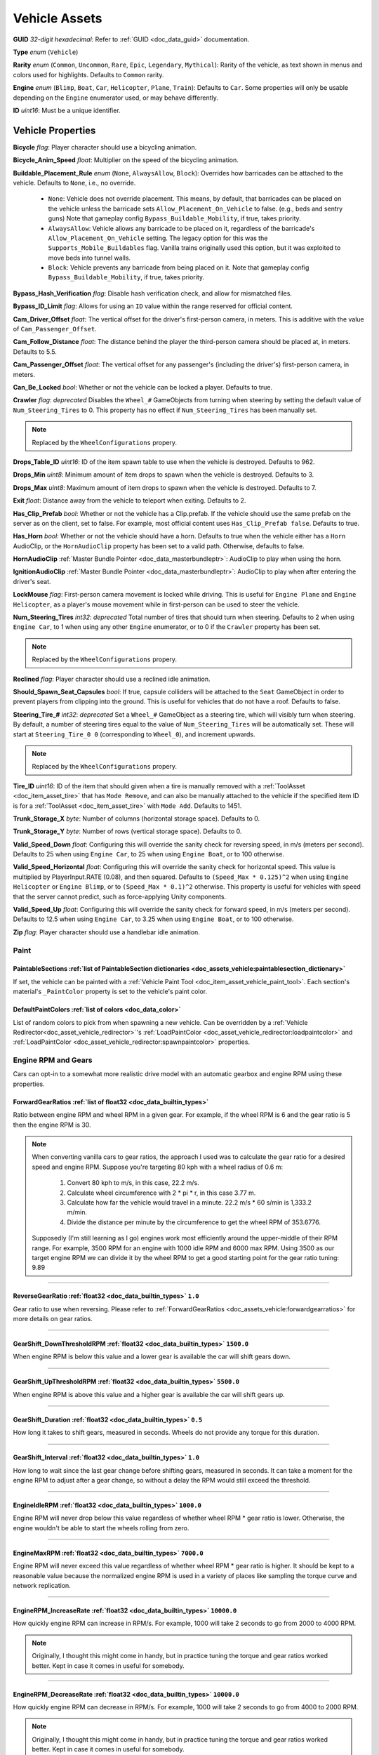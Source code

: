.. _doc_assets_vehicle:

Vehicle Assets
==============

**GUID** *32-digit hexadecimal*: Refer to :ref:`GUID <doc_data_guid>` documentation.

**Type** *enum* (``Vehicle``)

**Rarity** *enum* (``Common``, ``Uncommon``, ``Rare``, ``Epic``, ``Legendary``, ``Mythical``): Rarity of the vehicle, as text shown in menus and colors used for highlights. Defaults to ``Common`` rarity.

**Engine** *enum* (``Blimp``, ``Boat``, ``Car``, ``Helicopter``, ``Plane``, ``Train``): Defaults to ``Car``. Some properties will only be usable depending on the ``Engine`` enumerator used, or may behave differently.

**ID** *uint16*: Must be a unique identifier.

Vehicle Properties
------------------

**Bicycle** *flag*: Player character should use a bicycling animation.

**Bicycle_Anim_Speed** *float*: Multiplier on the speed of the bicycling animation.

**Buildable_Placement_Rule** *enum* (``None``, ``AlwaysAllow``, ``Block``): Overrides how barricades can be attached to the vehicle. Defaults to ``None``, i.e., no override.

  - ``None``: Vehicle does not override placement. This means, by default, that barricades can be placed on the vehicle unless the barricade sets ``Allow_Placement_On_Vehicle`` to false. (e.g., beds and sentry guns) Note that gameplay config ``Bypass_Buildable_Mobility``, if true, takes priority.
  - ``AlwaysAllow``: Vehicle allows any barricade to be placed on it, regardless of the barricade's ``Allow_Placement_On_Vehicle`` setting. The legacy option for this was the ``Supports_Mobile_Buildables`` flag. Vanilla trains originally used this option, but it was exploited to move beds into tunnel walls.
  - ``Block``: Vehicle prevents any barricade from being placed on it. Note that gameplay config ``Bypass_Buildable_Mobility``, if true, takes priority.

**Bypass_Hash_Verification** *flag*: Disable hash verification check, and allow for mismatched files.

**Bypass_ID_Limit** *flag*: Allows for using an ``ID`` value within the range reserved for official content.

**Cam_Driver_Offset** *float*: The vertical offset for the driver's first-person camera, in meters. This is additive with the value of ``Cam_Passenger_Offset``.

**Cam_Follow_Distance** *float*: The distance behind the player the third-person camera should be placed at, in meters. Defaults to 5.5.

**Cam_Passenger_Offset** *float*: The vertical offset for any passenger's (including the driver's) first-person camera, in meters.

**Can_Be_Locked** *bool*: Whether or not the vehicle can be locked a player. Defaults to true.

**Crawler** *flag*: *deprecated* Disables the ``Wheel_#`` GameObjects from turning when steering by setting the default value of ``Num_Steering_Tires`` to 0. This property has no effect if ``Num_Steering_Tires`` has been manually set.

.. note:: Replaced by the ``WheelConfigurations`` propery.

.. deprecated:: 3.23.4.0

**Drops_Table_ID** *uint16*: ID of the item spawn table to use when the vehicle is destroyed. Defaults to 962.

**Drops_Min** *uint8*: Minimum amount of item drops to spawn when the vehicle is destroyed. Defaults to 3.

**Drops_Max** *uint8*: Maximum amount of item drops to spawn when the vehicle is destroyed. Defaults to 7.

**Exit** *float*: Distance away from the vehicle to teleport when exiting. Defaults to 2.

**Has_Clip_Prefab** *bool*: Whether or not the vehicle has a Clip.prefab. If the vehicle should use the same prefab on the server as on the client, set to false. For example, most official content uses ``Has_Clip_Prefab false``. Defaults to true.

**Has_Horn** *bool*: Whether or not the vehicle should have a horn. Defaults to true when the vehicle either has a ``Horn`` AudioClip, or the ``HornAudioClip`` property has been set to a valid path. Otherwise, defaults to false.

**HornAudioClip** :ref:`Master Bundle Pointer <doc_data_masterbundleptr>`: AudioClip to play when using the horn.

**IgnitionAudioClip** :ref:`Master Bundle Pointer <doc_data_masterbundleptr>`: AudioClip to play when after entering the driver's seat.

**LockMouse** *flag*: First-person camera movement is locked while driving. This is useful for ``Engine Plane`` and ``Engine Helicopter``, as a player's mouse movement while in first-person can be used to steer the vehicle.

**Num_Steering_Tires** *int32*: *deprecated* Total number of tires that should turn when steering. Defaults to 2 when using ``Engine Car``, to 1 when using any other ``Engine`` enumerator, or to 0 if the ``Crawler`` property has been set.

.. note:: Replaced by the ``WheelConfigurations`` propery.

.. deprecated:: 3.23.4.0

**Reclined** *flag*: Player character should use a reclined idle animation.

**Should_Spawn_Seat_Capsules** *bool*: If true, capsule colliders will be attached to the ``Seat`` GameObject in order to prevent players from clipping into the ground. This is useful for vehicles that do not have a roof. Defaults to false.

**Steering_Tire_#** *int32*: *deprecated* Set a ``Wheel_#`` GameObject as a steering tire, which will visibly turn when steering. By default, a number of steering tires equal to the value of ``Num_Steering_Tires`` will be automatically set. These will start at ``Steering_Tire_0 0`` (corresponding to ``Wheel_0``), and increment upwards.

.. note:: Replaced by the ``WheelConfigurations`` propery.

.. deprecated:: 3.23.4.0

**Tire_ID** *uint16*: ID of the item that should given when a tire is manually removed with a :ref:`ToolAsset <doc_item_asset_tire>` that has ``Mode Remove``, and can also be manually attached to the vehicle if the specified item ID is for a :ref:`ToolAsset <doc_item_asset_tire>` with ``Mode Add``. Defaults to 1451.

**Trunk_Storage_X** *byte*: Number of columns (horizontal storage space). Defaults to 0.

**Trunk_Storage_Y** *byte*: Number of rows (vertical storage space). Defaults to 0.

**Valid_Speed_Down** *float*: Configuring this will override the sanity check for reversing speed, in m/s (meters per second). Defaults to 25 when using ``Engine Car``, to 25 when using ``Engine Boat``, or to 100 otherwise.

**Valid_Speed_Horizontal** *float*: Configuring this will override the sanity check for horizontal speed. This value is multiplied by PlayerInput.RATE (0.08), and then squared. Defaults to ``(Speed_Max * 0.125)^2`` when using ``Engine Helicopter`` or ``Engine Blimp``, or to ``(Speed_Max * 0.1)^2`` otherwise. This property is useful for vehicles with speed that the server cannot predict, such as force-applying Unity components.

**Valid_Speed_Up** *float*: Configuring this will override the sanity check for forward speed, in m/s (meters per second). Defaults to 12.5 when using ``Engine Car``, to 3.25 when using ``Engine Boat``, or to 100 otherwise.

**Zip** *flag*: Player character should use a handlebar idle animation.

Paint
`````

.. _doc_assets_vehicle:paintablesections:

**PaintableSections** :ref:`list of PaintableSection dictionaries <doc_assets_vehicle:paintablesection_dictionary>`
:::::::::::::::::::::::::::::::::::::::::::::::::::::::::::::::::::::::::::::::::::::::::::::::::::::::::::::::::::

If set, the vehicle can be painted with a :ref:`Vehicle Paint Tool <doc_item_asset_vehicle_paint_tool>`. Each section's material's ``_PaintColor`` property is set to the vehicle's paint color.

.. _doc_assets_vehicle:defaultpaintcolors:

**DefaultPaintColors** :ref:`list of colors <doc_data_color>`
:::::::::::::::::::::::::::::::::::::::::::::::::::::::::::::

List of random colors to pick from when spawning a new vehicle. Can be overridden by a :ref:`Vehicle Redirector<doc_asset_vehicle_redirector>`'s :ref:`LoadPaintColor <doc_asset_vehicle_redirector:loadpaintcolor>` and :ref:`LoadPaintColor <doc_asset_vehicle_redirector:spawnpaintcolor>` properties.

Engine RPM and Gears
````````````````````

Cars can opt-in to a somewhat more realistic drive model with an automatic gearbox and engine RPM using these properties.

.. _doc_assets_vehicle:forwardgearratios:

**ForwardGearRatios** :ref:`list of float32 <doc_data_builtin_types>`
:::::::::::::::::::::::::::::::::::::::::::::::::::::::::::::::::::::

Ratio between engine RPM and wheel RPM in a given gear. For example, if the wheel RPM is 6 and the gear ratio is 5 then the engine RPM is 30.

.. note::

	When converting vanilla cars to gear ratios, the approach I used was to calculate the gear ratio for a desired speed and engine RPM.
	Suppose you're targeting 80 kph with a wheel radius of 0.6 m:

		1. Convert 80 kph to m/s, in this case, 22.2 m/s.
		2. Calculate wheel circumference with 2 * pi * r, in this case 3.77 m.
		3. Calculate how far the vehicle would travel in a minute. 22.2 m/s * 60 s/min is 1,333.2 m/min.
		4. Divide the distance per minute by the circumference to get the wheel RPM of 353.6776.

	Supposedly (I'm still learning as I go) engines work most efficiently around the upper-middle of their RPM range. For example, 3500 RPM for an engine with 1000 idle RPM and 6000 max RPM. Using 3500 as our target engine RPM we can divide it by the wheel RPM to get a good starting point for the gear ratio tuning: 9.89

----

.. _doc_assets_vehicle:reversegearratio:

**ReverseGearRatio** :ref:`float32 <doc_data_builtin_types>` ``1.0``
::::::::::::::::::::::::::::::::::::::::::::::::::::::::::::::::::::

Gear ratio to use when reversing. Please refer to :ref:`ForwardGearRatios <doc_assets_vehicle:forwardgearratios>` for more details on gear ratios.

----

.. _doc_assets_vehicle:gearshift_downthresholdrpm:

**GearShift_DownThresholdRPM** :ref:`float32 <doc_data_builtin_types>` ``1500.0``
:::::::::::::::::::::::::::::::::::::::::::::::::::::::::::::::::::::::::::::::::

When engine RPM is below this value and a lower gear is available the car will shift gears down.

----

.. _doc_assets_vehicle:gearshift_upthresholdrpm:

**GearShift_UpThresholdRPM** :ref:`float32 <doc_data_builtin_types>` ``5500.0``
:::::::::::::::::::::::::::::::::::::::::::::::::::::::::::::::::::::::::::::::::

When engine RPM is above this value and a higher gear is available the car will shift gears up.

----

.. _doc_assets_vehicle:gearshift_duration:

**GearShift_Duration** :ref:`float32 <doc_data_builtin_types>` ``0.5``
::::::::::::::::::::::::::::::::::::::::::::::::::::::::::::::::::::::

How long it takes to shift gears, measured in seconds. Wheels do not provide any torque for this duration.

----

.. _doc_assets_vehicle:gearshift_interval:

**GearShift_Interval** :ref:`float32 <doc_data_builtin_types>` ``1.0``
::::::::::::::::::::::::::::::::::::::::::::::::::::::::::::::::::::::

How long to wait since the last gear change before shifting gears, measured in seconds. It can take a moment for the engine RPM to adjust after a gear change, so without a delay the RPM would still exceed the threshold.

----

.. _doc_assets_vehicle:engineidlerpm:

**EngineIdleRPM** :ref:`float32 <doc_data_builtin_types>` ``1000.0``
::::::::::::::::::::::::::::::::::::::::::::::::::::::::::::::::::::

Engine RPM will never drop below this value regardless of whether wheel RPM * gear ratio is lower. Otherwise, the engine wouldn't be able to start the wheels rolling from zero.

----

.. _doc_assets_vehicle:enginemaxrpm:

**EngineMaxRPM** :ref:`float32 <doc_data_builtin_types>` ``7000.0``
::::::::::::::::::::::::::::::::::::::::::::::::::::::::::::::::::::

Engine RPM will never exceed this value regardless of whether wheel RPM * gear ratio is higher. It should be kept to a reasonable value because the normalized engine RPM is used in a variety of places like sampling the torque curve and network replication.

----

.. _doc_assets_vehicle:enginerpm_increaserate:

**EngineRPM_IncreaseRate** :ref:`float32 <doc_data_builtin_types>` ``10000.0``
::::::::::::::::::::::::::::::::::::::::::::::::::::::::::::::::::::::::::::::

How quickly engine RPM can increase in RPM/s. For example, 1000 will take 2 seconds to go from 2000 to 4000 RPM.

.. note:: Originally, I thought this might come in handy, but in practice tuning the torque and gear ratios worked better. Kept in case it comes in useful for somebody.

----

.. _doc_assets_vehicle:enginerpm_decreaserate:

**EngineRPM_DecreaseRate** :ref:`float32 <doc_data_builtin_types>` ``10000.0``
::::::::::::::::::::::::::::::::::::::::::::::::::::::::::::::::::::::::::::::

How quickly engine RPM can decrease in RPM/s. For example, 1000 will take 2 seconds to go from 4000 to 2000 RPM.

.. note:: Originally, I thought this might come in handy, but in practice tuning the torque and gear ratios worked better. Kept in case it comes in useful for somebody.

----

.. _doc_assets_vehicle:enginemaxtorque:

**EngineMaxTorque** :ref:`float32 <doc_data_builtin_types>` ``1.0``
:::::::::::::::::::::::::::::::::::::::::::::::::::::::::::::::::::

Multiplier for the amount of torque provided to the wheels. Understanding how engine RPM is translated to wheel torque is crucial for tuning the physics:

1. Engine RPM is normalized into a 0 to 1 range according to :ref:`EngineIdleRPM <doc_assets_vehicle:engineidlerpm>` and :ref:`EngineMaxRPM <doc_assets_vehicle:enginemaxrpm>`. For example, an Engine RPM of 2000 with Idle RPM of 1000 and Max RPM of 5000 would be 0.25.
2. Vehicle root needs an ``EngineCurvesComponent`` attached. This allows you to map normalized engine RPM to a normalized torque multiplier. Typically, the multiplier should be closest to 1 in the middle range (e.g., 0.3 to 0.8) and drop off toward 0 and 1.
3. Torque curve is sampled using the normalized engine RPM.
4. Sampled torque is multiplied by ``EngineMaxTorque``.
5. If changing gears, torque is zero.
6. If reversing, torque is multiplied by :ref:`ReverseGearRatio <doc_assets_vehicle:reversegearratio>`.
7. Otherwise, torque is multiplied by the active :ref:`ForwardGearRatio <doc_assets_vehicle:forwardgearratios>`.
8. Each :ref:`Powered Wheel <doc_assets_vehicle:wheelconfiguration_iscolliderpowered>` gets an equal share of the torque. To clarify, the per-wheel torque is equal to the engine output torque divided by the number of powered wheels.

Engine Sound
````````````

**Pitch_Drive** *float*: Multiplier on the pitch of the engine audio while driving. Defaults to 0.03 when using ``Engine Helicopter``, or to 0.1 when using ``Engine Blimp``. For other ``Engine`` enumerators, it defaults to 0.025 if the audio clip is named "Engine_Large", or to 0.075 if the audio clip is named "Engine_Small".

----

**Pitch_Idle** *float*: Multiplier on the pitch of the engine audio while idle. Defaults to 0.625 if the audio clip is named "Engine_Large, or to 0.75 if the audio clip is named "Engine_Small".

----

.. _doc_assets_vehicle:enginesound_type:

**EngineSound_Type** :ref:`enum <doc_data_builtin_types>` ``Legacy`` or ``EngineRPMSimple``
:::::::::::::::::::::::::::::::::::::::::::::::::::::::::::::::::::::::::::::::::::::::::::

Defaults to ``Legacy``. In that mode, ``Pitch_Idle`` and ``Pitch_Drive`` are used to control engine audio pitch.

----

**EngineSound** **dictionary**
::::::::::::::::::::::::::::::

When :ref:`EngineSound_Type <doc_assets_vehicle:enginesound_type>` is set to ``EngineRPMSimple`` this should be set to a :ref:`EngineRPMSimple Dictionary <doc_assets_vehicle:enginesound_enginerpmsimple_dictionary>`.

Handling
````````

**Air_Steer_Min** *float*: The angle to turn when moving slowly, when using ``Engine Plane``. Defaults to the value of ``Steer_Min``.

**Air_Steer_Max** *float*: The angle to turn when moving quickly, when using ``Engine Plane``. Defaults to the value of ``Steer_Max``.

**Air_Turn_Responsiveness** *float*: Sensitivity on steering while airborne, when using ``Engine Plane``. Defaults to 2.

**Brake** *float*: The amount of braking force to apply.

**Center_Of_Mass_X** *float*: Overrides the vehicle's center of mass on the 𝘟-axis, when using ``Override_Center_Of_Mass true``.

**Center_Of_Mass_Y** *float*: Overrides the vehicle's center of mass on the 𝘠-axis, when using ``Override_Center_Of_Mass true``.

**Center_Of_Mass_Z** *float*: Overrides the vehicle's center of mass on the 𝘡-axis, when using ``Override_Center_Of_Mass true``.

**Lift** *float*: The amount of upwards lift force to apply, when using ``Engine Plane``.

**Override_Center_Of_Mass** *bool*: If true, override the vehicle's center of mass with the values from the ``Center_Of_Mass_#`` Vector3 properties. This allows for modifying a vehicle's center of gravity without needing to move the ``Cog`` GameObject in Unity.

**Physics_Profile** :ref:`GUID <doc_data_guid>`: GUID of a :ref:`VehiclePhysicsProfileAsset <doc_assets_vehicle_physics_profile>` to use. Using a vehicle physics profile is optional. Defaults to ``47258d0dcad14cb8be26e24c1ef3449e`` when using ``Engine Boat``, to ``6b91a94f01b6472eaca31d9420ec2367`` when using ``Engine Car``, to ``bb9f9f0204c4462ca7d976b87d1336d4`` when using ``Engine Helicopter``, or to ``93a47d6d40454335b4784e803628ac54`` when using ``Engine Plane``.

**Sleds** *flag*: Tires should easily roll. For example, most planes will use this property.

**Speed_Min** *float*: The vehicle's maximum reversing speed, in m/s (meters per second). In-game, a vehicle's speed is displayed as either kph (kilometers per hour) or mph (miles per hour). For example, a vehicle that uses ``Speed_Min -7`` will have a maximum reversing speed of 25.2 kph (15.66 mph).

**Speed_Max** *float*: The vehicle's maximum forward speed, in m/s (meters per second). For all ``Engine`` enumerators except for the ``Train`` enumerator, this value is multiplied by 1.25 because the vehicle adjusts wheel torque trying to match a specific speed. For example, a vehicle that uses ``Speed_Max 12.5`` and is using ``Engine Car`` will have a maximum forward speed of 56.25 kph (34.95 mph).

**Steer_Min** *float*: The angle to turn when moving slowly.

**Steer_Max** *float*: The angle to turn when moving quickly. This value is multiplied by 0.75.

**Steering_Angle_Turn_Speed** *float*: How quickly wheels can turn to meet player input, measured in degrees per second.

**Traction** *flag*: Tires should have traction in snowy positions.

**Wheel_Collider_Mass_Override** *float*: Override the mass of the vehicle's Wheel Collider components. This allows for quickly modifying the mass of the wheel colliders without needing to rebundle the asset in Unity. If a vehicle has realistic mass, then it may be helpful to set this value to something exceptionally high (e.g., 500). Defaults to ``null``.

.. _doc_assets_vehicle:wheelconfigurations:

**WheelConfigurations** :ref:`list of WheelConfiguration dictionaries <doc_assets_vehicle:wheelconfiguration_dictionary>`
:::::::::::::::::::::::::::::::::::::::::::::::::::::::::::::::::::::::::::::::::::::::::::::::::::::::::::::::::::::::::

Controls WheelCollider components and their corresponding visual models. When converting older vehicles, enable the ``-LogVehicleWheelConfigurations`` command-line flag to output an equivalent wheel configuration.

Health
``````

**Bumper_Invulnerable** *flag*: The vehicle cannot be damaged by collisions (such as with other vehicles, objects, placeables, or entities).

**Bumper_Multiplier** *float*: Multiplier on the value for detecting collisions. When less than 1, the vehicle must be moving at a higher speed to enter a collision. When greater than 1, the vehicle can enter a collision while moving at a lower speed. Defaults to 1.

**Can_Repair_While_Seated** *bool*: If true, a player can repair the vehicle while also sitting in it. Defaults to false.

**Child_Explosion_Armor_Multiplier** *float*: Multiplier on the damage taken by barricades and other buildables placed on the vehicle, by explosions. Defaults to 0.2.

**Environment_Invulnerable** *flag*: This vehicle cannot be damaged by animals, zombie melee attacks, or boulders thrown by mega zombies. Zombies and animals will still pursue the vehicle, and attempt to attack any passengers directly. Other damage sources can still damage the vehicle.

**Explosions_Invulnerable** *flag*: The vehicle cannot be damaged by explosions.

**Health** *uint16*: Total health value. Defaults to 0.

**Health_Min** *uint16*: Maximum possible health to spawn with. Defaults to 0.

**Health_Max** *uint16*: Minimum possible health to spawn with. Defaults to 0.

**Invulnerable** *flag*: The vehicle cannot be damaged by lower-power :ref:`doc_item_asset_weapon` that do not have the ``Invulnerable`` flag.

**Passenger_Explosion_Armor** *float*: Multiplier on the damage taken by players sitting in the vehicle, by explosions. Defaults to 1.

**Tires_Invulnerable** *flag*: Tires cannot be damaged.

Fuel
````

**Fuel** *uint16*: Total fuel capacity. Defaults to 0.

**Fuel_Burn_Rate** *float*: The rate fuel burns at. Defaults to 2.05 when using ``Engine Car``, or to 4.2 otherwise.

**Fuel_Min** *uint16*: Minimum possible fuel to spawn with. Defaults to 0.

**Fuel_Max** *uint16*: Minimum possible fuel to spawn with. Defaults to 0.

Battery
```````

**Battery_Burn_Rate** *float*: The rate battery charge is consumed at. Defaults to 20.

**Battery_Charge_Rate** *float*: The rate battery charge is recharged at. Defaults to 20.

**Battery_Powered** *flag*: The vehicle does not use fuel. For example, this flag is useful for creating electric vehicles.

**Battery_Spawn_Charge_Multiplier** *float*: Multiplier on the battery charge a newly-spawned vehicle with a vehicle battery will have. Setting this to a number less than 1 will result in the vehicle spawning with less battery charge than normal. Defaults to 1.

**BatteryMode_Driving** *enum* (:ref:`doc_data_ebatterymode`): How the vehicle battery should behave when a player is driving it. Defaults to ``Charge``.

**BatteryMode_Empty** *enum* (:ref:`doc_data_ebatterymode`): How the vehicle battery should behave when the vehicle is empty. Defaults to ``None``.

**BatteryMode_Headlights** *enum* (:ref:`doc_data_ebatterymode`): How the vehicle battery should behave when the headlights are on. Defaults to ``Burn``.

**BatteryMode_Sirens** *enum* (:ref:`doc_data_ebatterymode`): How the vehicle battery should behave when the siren is on. Defaults to ``Burn``.

**Can_Steal_Battery** *bool*: Whether or not the vehicle battery can be removed from the vehicle by a player. Defaults to true.

**Cannot_Spawn_With_Battery** *flag*: The vehicle does not spawn with a vehicle battery.

**Default_Battery** *guid*: Battery item given to the player when a specific battery hasn't been manually installed yet. Defaults to the vanilla car battery (098b13be34a7411db7736b7f866ada69).

Stamina
```````

**Stamina_Boost** *float*: When a value is specified, this property allows for using stamina to boost. The value specified is the multiplier on the speed a vehicle can go without using a stamina boost. For example, ``Stamina_Boost 0.5`` would only let vehicle move at 50% its maximum speed normally, but using stamina to boost would it reach its maximum speed. This property is often used with ``Stamina_Powered``, but this is not required.

**Stamina_Powered** *flag*: The vehicle does not use fuel or a vehicle battery.

Explosion
`````````

**Explosion** :ref:`GUID <doc_data_guid>` or *uint16*: GUID or legacy ID of :ref:`EffectAsset <doc_assets_effect>` to play when destroyed.

**Explosion_Min_Force_X** *float*: Minimum amount of force applied on the 𝘟-axis when the vehicle explodes. Defaults to 0.

**Explosion_Max_Force_X** *float*: Maximum amount of force applied on the 𝘟-axis when the vehicle explodes. Defaults to 0.

**Explosion_Min_Force_Y** *float*: Minimum amount of force applied on the 𝘠-axis when the vehicle explodes. This property must be set in order to use other ``Explosion_Min_Force_#`` properties. Defaults to 1024.

**Explosion_Max_Force_Y** *float*: Maximum amount of force applied on the 𝘠-axis when the vehicle explodes. This property must be set in order to use other ``Explosion_Max_Force_#`` properties. Defaults to 1024.

**Explosion_Min_Force_Z** *float*: Minimum amount of force applied on the 𝘡-axis when the vehicle explodes. Defaults to 0.

**Explosion_Max_Force_Z** *float*: Maximum amount of force applied on the 𝘡-axis when the vehicle explodes. Defaults to 0.

**ShouldExplosionCauseDamage** *bool*: If true, the explosion caused by the vehicle being destroyed will deal damage. Defaults to true if ``Explosion`` is specified.

**ShouldExplosionBurnMaterials** *bool*: If true, the materials of the vehicle's ``Model_#`` GameObjects will be tinted black when the vehicle is destroyed. Defaults to true if ``Explosion`` is specified.

Turret
------

**Turrets** *uint8*: Number of turrets on the vehicle. All of the other turret properties require that this property is set. Defaults to 0.

**Turret_#_Seat_Index** *uint8*: Which ``Seat_#`` GameObject the turret is usable from. Defaults to 0 (corresponding to ``Seat_0``).

**Turret_#_Item_ID** *uint16*: ID of the item usable from the turret seat. This is often used with a :ref:`GunAsset <doc_item_asset_gun>` that has the ``Turret`` property, but any item can be used.

**Turret_#_Yaw_Min** *float*: Minimum allowed rotation of the turret through the azimuth, in degrees. If this is set to -360, it can rotate leftward forever.

**Turret_#_Yaw_Max** *float*: Maximum allowed rotation of the turret through the azimuth, in degrees. If this is set to 360, it can rotate rightward forever.

**Turret_#_Pitch_Min** *float*: Minimum allowed rotation of the turret through the elevation, in degrees.

**Turret_#_Pitch_Max** *float*: Maximum allowed rotation of the turret through the elevation, in degrees.

**Turret_#_Ignore_Aim_Camera** *flag*: Disable having the camera positioned at the ``Aim`` GameObject.

Train
`````

These properties should be used with ``Engine Train``.

**Train_Car_Length** *float*: The distance between each train car on the train, in meters.

**Train_Track_Offset** *float*: The offset the train car is above the track, in meters.

**Train_Wheel_Offset** *float*: The offset between the wheels, in meters.

Economy
```````

**Shared_Skin_Lookup_ID** *uint16*: Share skins with another vehicle. Defaults to the value of ``ID``.

**Shared_Skin_Name** *string*: When generating images, the image name will contain the value of this string instead of the vehicle's file name. Often used with ``Shared_Skin_Lookup_ID``.

**Size2_Z** *float*: Orthogonal camera size for economy icons.

Localization
------------

**Name** *string*: Vehicle name in user interfaces.

.. _doc_assets_vehicle:paintablesection_dictionary:

PaintableSection Dictionary
```````````````````````````

.. list-table::
   :widths: 40 40 20
   :header-rows: 1

   * - Property Name
     - Type
     - Default Value
   * - :ref:`Path <doc_assets_vehicle:paintablesection_path>`
     - :ref:`string <doc_data_builtin_types>`
     - N/A
   * - :ref:`MaterialIndex <doc_assets_vehicle:paintablesection_materialindex>`
     - :ref:`int32 <doc_data_builtin_types>`
     - ``0``

PaintableSection Dictionary Descriptions
````````````````````````````````````````

.. _doc_assets_vehicle:paintablesection_path:

Path :ref:`string <doc_data_builtin_types>`
:::::::::::::::::::::::::::::::::::::::::::

Scene hierarchy path to a Renderer component relative to the vehicle's root transform.

----

.. _doc_assets_vehicle:paintablesection_materialindex:

MaterialIndex :ref:`int32 <doc_data_builtin_types>` ``0``
:::::::::::::::::::::::::::::::::::::::::::::::::::::::::

Index into Renderer component's Materials list. For example, 0 is the 1st material, 1 is the 2nd material, etc.

.. _doc_assets_vehicle:wheelconfiguration_dictionary:

WheelConfiguration Dictionary
`````````````````````````````

.. list-table::
   :widths: 40 40 20
   :header-rows: 1

   * - Property Name
     - Type
     - Default Value
   * - :ref:`WheelColliderPath <doc_assets_vehicle:wheelconfiguration_wheelcolliderpath>`
     - :ref:`string <doc_data_builtin_types>`
     -
   * - :ref:`IsColliderSteered <doc_assets_vehicle:wheelconfiguration_iscollidersteered>`
     - :ref:`bool <doc_data_builtin_types>`
     - ``false``
   * - :ref:`IsColliderPowered <doc_assets_vehicle:wheelconfiguration_iscolliderpowered>`
     - :ref:`bool <doc_data_builtin_types>`
     - ``false``
   * - :ref:`ModelPath <doc_assets_vehicle:wheelconfiguration_modelpath>`
     - :ref:`string <doc_data_builtin_types>`
     -
   * - :ref:`IsModelSteered <doc_assets_vehicle:wheelconfiguration_ismodelsteered>`
     - :ref:`bool <doc_data_builtin_types>`
     - ``false``
   * - :ref:`ModelUseColliderPose <doc_assets_vehicle:wheelconfiguration_modelusecolliderpose>`
     - :ref:`bool <doc_data_builtin_types>`
     - ``false``

WheelConfiguration Dictionary Descriptions
``````````````````````````````````````````

.. _doc_assets_vehicle:wheelconfiguration_wheelcolliderpath:

WheelColliderPath :ref:`string <doc_data_builtin_types>`
::::::::::::::::::::::::::::::::::::::::::::::::::::::::

Scene hierarchy path of a WheelCollider component relative to the vehicle's root transform.

----

.. _doc_assets_vehicle:wheelconfiguration_iscollidersteered:

IsColliderSteered :ref:`bool <doc_data_builtin_types>` ``false``
::::::::::::::::::::::::::::::::::::::::::::::::::::::::::::::::

If true, collider's steering angle responds to player input.

----

.. _doc_assets_vehicle:wheelconfiguration_iscolliderpowered:

IsColliderPowered :ref:`bool <doc_data_builtin_types>` ``false``
::::::::::::::::::::::::::::::::::::::::::::::::::::::::::::::::

If true, collider is connected to the engine and responds to player's acceleration input.

----

.. _doc_assets_vehicle:wheelconfiguration_modelpath:

ModelPath :ref:`string <doc_data_builtin_types>`
::::::::::::::::::::::::::::::::::::::::::::::::

Scene hierarchy path of visual representation of wheel relative to the vehicle's root transform.

----

.. _doc_assets_vehicle:wheelconfiguration_ismodelsteered:

IsModelSteered :ref:`bool <doc_data_builtin_types>` ``false``
:::::::::::::::::::::::::::::::::::::::::::::::::::::::::::::

If true, model is rotated according to steering input.

Only kept for backwards compatibility. Prior to wheel configurations, only certain WheelColliders actually received steering input, while multiple models would appear to steer. For example, the APC's front 4 wheels appeared to rotate but only the front 2 actually affected physics.

----

.. _doc_assets_vehicle:wheelconfiguration_modelusecolliderpose:

ModelUseColliderPose :ref:`bool <doc_data_builtin_types>` ``false``
:::::::::::::::::::::::::::::::::::::::::::::::::::::::::::::::::::

If true, model ignores ``IsModelSteered`` and instead uses the wheel collider state (or an approximation when not simulating).

Prior to wheel configurations, some high-fidely modded cars used a separate set of physics constraints to animate the wheel models as if they had suspension. Constraint setups like this should be completely superseded by the ``ModelUseColliderPose`` property. The constraints were awful for performance because physics for every purely-visual wheel were simulated on every client, and even then they didn't actually match the real wheel state.

.. _doc_assets_vehicle:enginesound_enginerpmsimple_dictionary:

EngineRPMSimple Dictionary
```````````````````````````

.. list-table::
   :widths: 40 40 20
   :header-rows: 1

   * - Property Name
     - Type
     - Default Value
   * - :ref:`IdlePitch <doc_assets_vehicle:enginesound_enginerpmsimple_idlepitch>`
     - :ref:`float32 <doc_data_builtin_types>`
     - ``0.0``
   * - :ref:`IdleVolume <doc_assets_vehicle:enginesound_enginerpmsimple_idlevolume>`
     - :ref:`float32 <doc_data_builtin_types>`
     - ``0.0``
   * - :ref:`MaxPitch <doc_assets_vehicle:enginesound_enginerpmsimple_maxpitch>`
     - :ref:`float32 <doc_data_builtin_types>`
     - ``0.0``
   * - :ref:`MaxVolume <doc_assets_vehicle:enginesound_enginerpmsimple_maxvolume>`
     - :ref:`float32 <doc_data_builtin_types>`
     - ``0.0``

EngineRPMSimple Dictionary Descriptions
````````````````````````````````````````

.. _doc_assets_vehicle:enginesound_enginerpmsimple_idlepitch:

IdlePitch :ref:`float32 <doc_data_builtin_types>` ``0.0``
:::::::::::::::::::::::::::::::::::::::::::::::::::::::::

AudioSource pitch when engine RPM is at :ref:`Idle RPM <doc_assets_vehicle:engineidlerpm>`.

----

.. _doc_assets_vehicle:enginesound_enginerpmsimple_idlevolume:

IdleVolume :ref:`float32 <doc_data_builtin_types>` ``0.0``
::::::::::::::::::::::::::::::::::::::::::::::::::::::::::

AudioSource volume when engine RPM is at :ref:`Idle RPM <doc_assets_vehicle:engineidlerpm>`.

----

.. _doc_assets_vehicle:enginesound_enginerpmsimple_maxpitch:

MaxPitch :ref:`float32 <doc_data_builtin_types>` ``0.0``
:::::::::::::::::::::::::::::::::::::::::::::::::::::::::

AudioSource pitch when engine RPM is at :ref:`Max RPM <doc_assets_vehicle:enginemaxrpm>`.

----

.. _doc_assets_vehicle:enginesound_enginerpmsimple_maxvolume:

MaxVolume :ref:`float32 <doc_data_builtin_types>` ``0.0``
::::::::::::::::::::::::::::::::::::::::::::::::::::::::::

AudioSource volume when engine RPM is at :ref:`Max RPM <doc_assets_vehicle:enginemaxrpm>`.
